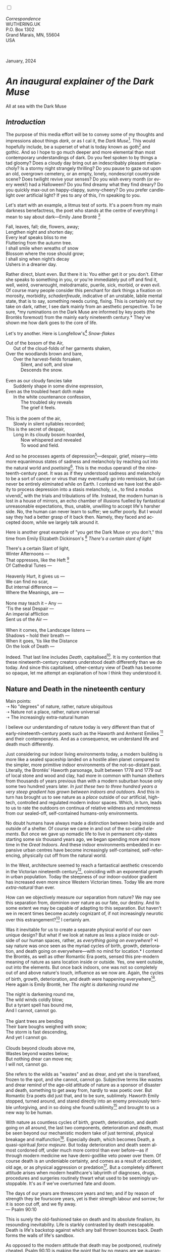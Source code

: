 #+TITLE:
# Place author here
#+AUTHOR:
# Place email here
#+EMAIL: 
# Call borgauf/insert-dateutc.1 here
#+DATE: 
# #+Filetags: :SAGA +TAGS: experiment_nata(e) idea_nata(i)
# #chem_nata(c) logs_nata(l) y_stem(y)
#+LANGUAGE:  en
# #+INFOJS_OPT: view:showall ltoc:t mouse:underline
# #path:http://orgmode.org/org-info.js +HTML_HEAD: <link
# #rel="stylesheet" href="../data/stylesheet.css" type="text/css">
#+HTML_HEAD: <link rel="stylesheet" href="./wuth.css" type="text/css">
#+HTML_HEAD: <link rel="stylesheet" href="./ox-tufte.css" type="text/css">
#+EXPORT_SELECT_TAGS: export
#+EXPORT_EXCLUDE_TAGS: noexport
#+EXPORT_FILE_NAME: inauguralessay.html
#+OPTIONS: H:15 num:15 toc:nil \n:nil @:t ::t |:t _:{} *:t ^:{} prop:nil
# #+OPTIONS: prop:t # This makes MathJax not work +OPTIONS:
# #tex:imagemagick # this makes MathJax work
#+OPTIONS: tex:t num:nil
# This also replaces MathJax with images, i.e., don’t use.  #+OPTIONS:
# tex:dvipng
#+LATEX_CLASS: article
#+LATEX_CLASS_OPTIONS: [american]
# Setup tikz package for both LaTeX and HTML export:
#+LATEX_HEADER: \usepackqqqage{tikz}
#+LATEX_HEADER: \usepackage{commath}
#+LaTeX_HEADER: \usepackage{pgfplots}
#+LaTeX_HEADER: \usepackage{sansmath}
#+LaTeX_HEADER: \usepackage{mathtools}
# #+HTML_MATHJAX: align: left indent: 5em tagside: left font:
# #Neo-Euler
#+PROPERTY: header-args:latex+ :packages '(("" "tikz"))
#+PROPERTY: header-args:latex+ :exports results :fit yes
#+STARTUP: showall
#+STARTUP: align
#+STARTUP: indent
# This makes MathJax/LaTeX appear in buffer (UTF-8)
#+STARTUP: entitiespretty
# #+STARTUP: logdrawer # This makes pictures appear in buffer
#+STARTUP: inlineimages
#+STARTUP: fnadjust

#+OPTIONS: html-style:nil
# #+BIBLIOGRAPHY: ref plain

@@html:<label for="mn-demo" class="margin-toggle"></label>
<input type="checkbox" id="mn-demo" class="margin-toggle">
<span class="marginnote">@@
[[file:images/InlandSeaDType4.png]]
\\
\\
/Correspondence/ \\
WUTHERING.UK \\
P.O. Box 1302 \\
Grand Marais, MN, 55604 \\
USA \\
\\
\\
@@html:</span>@@

#+begin_export html
<img src="./images/WutheringKunstlerBanner.png" alt="Title" class=".wtitle">
<span class="cap">January, 2024</span>
#+end_export

# * 
# #+begin_export html
# <img src="./images/Wuthering10.png" alt="Title" class=".wtitle">
# <span class="cap">Wuthering Explainer, January, 2024</span>
# #+end_export

* /An inaugural explainer of the Dark Muse/

#+begin_export html
<img src="./images/inlandseagmharbour20220414_2.png" width="730" alt="Harbour view out to sea">
<span class="cap">All at sea with the Dark Muse</span>
#+end_export

** /Introduction/

The purpose of this media effort will be to convey some of my thoughts
and impressions about things /dark/, or as I cal it, the /Dark
Muse/[fn:1]. This would hopefully include, be a superset of what is
today known as goth[fn:2] and gothic. And so I hope to go much deeper
and more elemental than most contemporary understandings of dark. Do
you feel spoken to by things a tad gloomy? Does a cloudy day bring out
an indescribably pleasant melancholy? Is a stormy night strangely
thrilling? Do you pause to gaze out upon an old, overgrown cemetery,
or an empty, lonely, nondescript countryside scene? Does twilight
revive your senses? Do you wish every month (or every week!) had a
Halloween?  Do you find dreamy what they find dreary?  Do you quickly
max-out on happy-clappy, sunny-cheery? Do you prefer candlelight over
artificial light? If yes to any of this, I'm speaking to you.

Let's start with an example, a litmus test of sorts. It's a poem from
my main darkness benefactress, the poet who stands at the centre of
everything I mean to say about dark---Emily Jane Brontë [fn:3]

#+begin_verse
Fall, leaves, fall; die, flowers, away;
Lengthen night and shorten day;
Every leaf speaks bliss to me
Fluttering from the autumn tree.
I shall smile when wreaths of snow
Blossom where the rose should grow;
I shall sing when night’s decay
Ushers in a drearier day.
#+end_verse

Rather direct, blunt even. But there it is: You either get it or you
don't. Either she speaks to something in you, or you're immediately
put off and find it, well, weird, overwrought, melodramatic, puerile,
sick, morbid, or even evil. Of course many people consider this
penchant for dark things a fixation on morosity, morbidity,
/schadenfreude/, indicative of an unstable, labile mental state, that
is to say, something needs curing, fixing. This is certainly not my
take on dark, rather, I see dark mainly from an aesthetic
perspective. To be sure, *my ruminations on the Dark Muse are informed
by key poets (the Brontës foremost) from the mainly early nineteenth
century.* They've shown me how dark goes to the core of life.

Let's try another. Here is Longfellow's[fn:4] /Snow-flakes/

#+begin_verse
Out of the bosom of the Air,
      Out of the cloud-folds of her garments shaken,
Over the woodlands brown and bare,
      Over the harvest-fields forsaken,
            Silent, and soft, and slow
            Descends the snow.

Even as our cloudy fancies take
      Suddenly shape in some divine expression,
Even as the troubled heart doth make
      In the white countenance confession,
            The troubled sky reveals
            The grief it feels.

This is the poem of the air,
      Slowly in silent syllables recorded;
This is the secret of despair,
      Long in its cloudy bosom hoarded,
            Now whispered and revealed
            To wood and field.
#+end_verse

And so he processes agents of depression[fn:5]---despair, grief,
misery---into more equanimous states of sadness and melancholy by
reaching out into the natural world and /poetising/[fn:6]. This is the
modus operandi of the nineteenth-century poet. It was as if they
understood sadness and melancholy to be a sort of cancer or virus that
may eventually go into remission, but can never be entirely eliminated
while on Earth. I contend we have lost the ability to process
depression into a stasis melancholy, i.e., to find a modus
vivendi[fn:7] with the trials and tribulations of life. Instead, the
modern human is lost in a house of mirrors, an echo chamber of
illusions fuelled by fantastical unreasonable expectations, thus,
unable, unwilling to accept life's harsher side. No, the human can
never learn to suffer; we suffer poorly. But I would say they had a
better grasp of it back then. Namely, they faced and accepted doom,
while we largely talk around it.

Here is another great example of "you get the Dark Muse or you don't,"
this time from Emily Elizabeth Dickinson's [fn:8] /There's a certain
slant of light/

#+begin_verse
There's a certain Slant of light,
Winter Afternoons —
That oppresses, like the Heft [fn:9]
Of Cathedral Tunes —

Heavenly Hurt, it gives us —
We can find no scar,
But internal difference —
Where the Meanings, are —

None may teach it – Any —
'Tis the seal Despair —
An imperial affliction
Sent us of the Air —

When it comes, the Landscape listens —
Shadows – hold their breath —
When it goes, 'tis like the Distance
On the look of Death —
#+end_verse

Indeed. That last line includes /Death/, capitalised[fn:10]. It is my
contention that these nineteenth-century creators understood death
differently than we do today. And since this capitalised,
other-century view of Death has become so opaque, let me attempt an
explanation of how I think they understood it.

** Nature and Death in the nineteenth century

Main points: \\
➝ No "degrees" of nature, rather, nature ubiquitous \\
➝ Nature not a place, rather, nature universal \\
➝ The increasingly extra-natural human

I believe our understanding of nature today is very different than
that of early-nineteenth-century poets such as the Haworth and Amherst
Emilies [fn:11] and their contemporaries. And as a consequence, we
understand life and death much differently.

Just considering our indoor living environments today, a modern
building is more like a sealed spaceship landed on a hostile alien
planet compared to the simpler, more primitive indoor environments of
the not-so-distant past. Literally, the Brontës' Haworth parsonage,
built between 1778 and 1779 out of local stone and wood and clay, had
more in common with human shelters from thousands of years previous
than with a modern suburban house only some two hundred years
later. /In just these two to three hundred years a very steep gradient
has grown between indoors and outdoors./ And this in turn has brought
us to see nature as a /place/ outside of our artificial, high-tech,
controlled and regulated modern indoor spaces. Which, in turn, leads
to us to rate the outdoors on continua of relative wildness and
remoteness from our sealed-off, self-contained humans-only
environments.

No doubt humans have always made a distinction between being inside
and outside of a shelter. Of course we came in and out of the
so-called /elements/. But once we gave up nomadic life to live in
permanent city-states starting some six thousand years ago, we began
spending more and more time in the /Great Indoors/. And these indoor
environments embedded in expansive urban centres have become
increasingly self-contained, self-referencing, physically cut off from
the natural world.

In the West, architecture seemed to reach a fantastical aesthetic
crescendo in the Victorian nineteenth century[fn:12], coinciding with
an exponential growth in urban population. Today the steepness of our
indoor-outdoor gradient has increased even more since Western
Victorian times. Today We are more /extra-natural/ than ever.

How can we objectively measure our separation from nature? We may see
this separation from, dominion over nature as our fate, our
destiny. And to some extent we may be capable of adapting to this
separation. But haven't we in recent times become acutely cognizant
of, if not increasingly neurotic over this estrangement?[fn:13] I
certainly am.

Was it inevitable for us to create a separate physical world of our
own unique design? But what if we look at nature as less a place
inside or outside of our human spaces, rather, as /everything going on
everywhere/? *I say nature was once seen as the myriad cycles of
birth, growth, deterioration, and death going on everywhere---with no
mind for location.* I contend the Brontës, as well as other Romantic
Era poets, sensed this pre-modern meaning of nature as sans location
inside or outside. Yes, one went outside, out into the elements. But
once back indoors, one was not so completely out of and above nature's
touch, influence as we now are. Again, the cycles of birth, growth,
deterioration, and death were happening everywhere[fn:14]. Here again
is Emily Brontë, her /The night is darkening round me/

#+begin_verse
The night is darkening round me,
The wild winds coldly blow;
But a tyrant spell has bound me,
And I cannot, cannot go.

The giant trees are bending
Their bare boughs weighed with snow;
The storm is fast descending,
And yet I cannot go.

Clouds beyond clouds above me,
Wastes beyond wastes below;
But nothing drear can move me;
I will not, cannot go.
#+end_verse

She refers to the wilds as "wastes" and as drear, and yet she is
transfixed, frozen to the spot, and she cannot, cannot go. Subjective
terms like wastes and drear remind of the age-old attitude of nature
as a sponsor of disaster and death, something to get away from, hardly
to wax poetic over. But Romantic Era poets did just that, and to be
sure, sublimely. Haworth Emily stopped, turned around, and stared
directly into an enemy previously terrible unforgiving, and in so
doing she found sublimity[fn:15] and brought to us a new way to be
human.

With nature as countless cycles of birth, growth, deterioration, and
death going on all around, the last two components, deterioration and
death, must be seen beyond our mechanistic modern take of just
terminal, physical breakage and malfunction[fn:16]. Especially death,
which becomes Death, a quasi-spiritual /force majeure/. But today
deterioration and death seem almost cordoned off, under much more
control than ever before---as if through modern medicine we have
demi-godlike veto power over them. Of course death is an undeniable
certainty, and comes as a result of accident, old age, or as physical
aggression or predation[fn:17]. But a completely different attitude
arises when modern healthcare's labyrinth of diagnoses, drugs,
procedures and surgeries routinely thwart what used to be seemingly
unstoppable. It's as if we've overturned fate and doom.

#+begin_verse
The days of our years are threescore years and ten; and if by reason of strength they be fourscore years, yet is their strength labour and sorrow; for it is soon cut off, and we fly away.
--- Psalm 90:10
#+end_verse

This is surely the old-fashioned take on death and its absolute
finalism, its resounding inevitability. Life is starkly contrasted by
death inescapable. Death is life's backstop against which any ball
thrown bounces back. Death forms the walls of life's sandbox.

As opposed to the modern attitude that death may be postponed,
routinely cheated. Psalm 90:10 is making the point that by no means
are we guaranteed seventy or eighty years of life, and yet we have
grown to expect seventy, eighty, ninety, even longer, as something due
us by modern medical science.

Let me relate a modern story to our new attitude towards death. My
father, who has since passed away, lost his /third/ wife to lung
cancer caused inevitably by decades of smoking[fn:18]. But instead of
accepting this, he became angry and accused her doctors of
malpractice, threatening lawsuits. Nothing came of this, but I
wondered why such an irrational outburst? I finally theorised that he
had taken in all the explanations of all the various medical
interventions --- including their probabilities of success or failure
--- and built up hope that the death sentence of lung cancer could,
/should/ be beaten by some technology in some corner of the modern
medical labyrinth.

Back in the day, no one would have second-guessed death's arrival to
such an absurd degree. Today, however, the fourscore years spoken of
in Psalms almost seem like a guarantee of modern medicine --- even to
the extent that old age and death are spoken of as "diseases" medical
science can and should defeat. Hence, we feel cheated, as my father
did, when that three-, fourscore and more is not forthcoming. What is
obviously missing is a humility towards death.

** Thriving versus surviving; top dog versus underdog

In his book /The Genius of Instinct/ [fn:19] the acclaimed author and
psychologist Hendrie Weisinger insists we are hard-wired by nature to
seek out the best conditions for /thriving/, that any life other than
one of maximised thriving is time and energy wasted. He uses the
example of bats, which according to research, seem to seek out human
buildings, preferring them over natural homes such as rock outcrops,
hollow trees, or caves. And in so doing this they enjoy advantages
such as better body temperature regulation, better infant mortality
statistics, less threat of predation. This may be true, but aren't
these bats now /outside/ of the original constraints where they once
were completely integrated with nature? These advantaged bats are now
in a state of /trans/-bat-ism. But is that a good thing?

Perhaps with bats this is not too much of an imbalance vis-a-vis the
rest of their surrounding environment. However, what happens when a
species continues to expand its "thriving," increasing its success
statistics, evermore stepping over, past any of the natural
restrictions that real integration and harmony with nature would have
required? *Aren't we humans Exhibit A of just such an out-of-control
species?* And so I ask, how can this be good, end well?  How can a
dominant species like ours which is always "gaming the system" not
eventually have to pay some price? Simply put, How can more and more
people consuming more and more resources and energy not result in an
eventual disaster? It seem nature has two games: A) niche/stasis
and B) exponential growth. And anytime we're not in a niche, in
stasis, just marking our spot, we're on the exponential growth curve
--- which will eventually hit its inflexion point and take off
dramatically and uncontrollably towards an inevitable crash.

And so I ask, Was Emily Brontë not such a hard-pressed little bat out
in the wilds, colony-less, huddled in a hollow tree, barely eking out
a marginal life? Here's her /Plead for me/

#+begin_verse
Why I have persevered to shun
The common paths that others run;
And on a strange road journeyed on
Heedless alike of Wealth and Power—--
Of Glory’s wreath and Pleasure’s flower.

These once indeed seemed Beings divine,
And they perchance heard vows of mine
And saw my offerings on their shrine—--
But, careless gifts are seldom prized,
And mine were worthily despised;

My Darling Pain that wounds and sears
And wrings a blessing out from tears
By deadening me to real cares;
And yet, a king—--though prudence well
Have taught thy subject to rebel.

And am I wrong to worship where
Faith cannot doubt nor Hope despair,
Since my own soul can grant my prayer?
Speak, God of Visions, plead for me
And tell why I have chosen thee!
#+end_verse

This is her ode to skipping the trans-bat scene of her day. I can't
help but believe she was a /driven/ little bat. In my mind’s eye I can
only see her as driven across the semi-wilderness moorland, all but a
wretch of a human suffering deprivations we see today only in
third-world hellholes. Emily Jane Brontë died of
anorexia/malnutrition, contaminated water, tuberculosis --- pick one,
two, or all three --- five months after her thirtieth birthday. She
only saw the greater world outside of tiny Haworth village for a few
months, and that greater world had nothing modern, e.g., a cut on a
toe could lead to an infect requiring amputation or even worse.

But then one might ask if her existence in the early nineteen century
were so very wild and rugged. If we live in a modern world completely
indoors, floating in materialism, i.e., one hundred times the
resources and energy per capita as one of our ancestors from 1800, was
she truly a wild creature of nature? When we think of how the Romantic
Era poets perceived and reported nature, we think of picnics like from
the film /Emma/ on grassy slopes where dandies and their pampered
ladies are attended by servants

#+begin_export html
<img src="./images/EmmaPicnic2.png" width="770" alt="Emma picnic">
<span class="cap"><b>Emma</b> picnic in the harrowing wilds of England</span>
#+end_export

or playful romps like Emily Brontë rolling down another grassy slope

#+begin_export html
<img src="./images/TumblingEmily1.png" width="770" alt="Emma picnic">
<span class="cap">Fictional E.B. in a silly, carefree moment tumbling down a hill</b><br>(From the 2022 film <b>Emily</b>) </span>
#+end_export

For modern tastes nature is a place outside of our modern interior
spaces --- that is evermore truer nature the farther afield it
lays. And so an absolute trackless wilderness days travel from
civilization is the truest nature, while the weakest nature would be
the ditch of weeds behind our suburban ranch.

𝖟𝕭: Whittier's /Snowbound/ Longfellow's Snow


** Graveyard School versus Night and Graveside Schools




Life is life only with death. Without death a strange irrelevance
begins to shake at life's foundations.


Today nature is something entirely outdoors, e.g., the /Great
Outdoors/. 


After writing on my novel /Emily of Wolkeld/ for the past seven years
I have made a rather bitter discovery, namely, that mankind is largely
wandering about clueless --- /seriously/ clueless.

One key turning point was to finally understand what [[https://en.wikipedia.org/wiki/John_Keats][John Keats]] meant
in his /[[https://en.wikipedia.org/wiki/Negative_capability][Negative Capability]]/ letter to his brother. In it he describes
what he means by Negative Capability, the ability to not rush to
philosophical conclusion, rather, to let a sort of cognitive
dissonance run its course. But then Keats also condemns Samuel
Coleridge's obsession with philosophical truth, repudiating his
/Biographia Litararia/, which was Coleridge's attempt to, among other
things, bring the bulk of German Romanticism to a British audience.


** Really feeling

#+begin_verse
The best and most beautiful things in the world cannot be seen or even touched --- they must be felt with the heart.
--- Helen Keller
#+end_verse


** Why the "North Shore"?

I live in the far-northeastern tip of Minnesota on the so-called North
Shore of Lake Superior, in the very last county, Cook, along the shore
before the Canadian border. This so-called "[[https://en.wikipedia.org/wiki/Arrowhead_Region][Arrowhead Region]]" holds
some three million-plus acres of wilderness on the shores of the
world's largest body (by surface area) of freshwater. And to my mind,
this is a very Dark Muse kind of place, so much so that I cannot go, I
cannot go. Pictures may be worth a thousand words, but our dark vibe
here must be experienced to be really appreciated.

Though I'm wont to call Lake Superior the /Inland Sea/, thus, North
Coast instead of North Shore. This is due to /her/ being so much more
sea-like than any lake. To my thinking, a lake is something much
smaller and much friendlier. The Inland Sea is big and often violent
like any sea or ocean of saltwater. She's no simple lake for
beer-and-brats picnickers, windsurfers, speedboat and jet ski
riffraff[fn:20]. /She/ has a mighty présence, often dark and moody if
not threatening.

A deep moodiness prevails. Here is nothing really spectacular in the
sense of the Great Outdoors overwhelming with one postcard vista after
another---as we think of the American West and Alaska. Rather, here is
a more subtlety, more reserve, more mood.

Though I feel quite alone here in this assessment. My little
village, Grand Marais, the county seat, is only some thirteen hundred
souls. And yet as the years go by we are becoming evermore
suburban-like in mentality. Being a popular Northern Midwest resort
town, We have a steady stream of newcomers who increasingly are not
adapting to small-town life; instead, maintaining their aloof,
disengaged, blinkered urban-suburban ways. So often one encounters
another supposed fellow human---only to receive the "you don't exist"
treatment common on a street in Manhattan.

Another social-psychology pitfall is how many people came up from a
Chicago or especially Twin Cities suburb ostensibly to reinvent
themselves. They've made the leap out of the sterile, soulless
clone-bunny suburbia to now be some new version of themselves. They
typically use Hemingway and Jack London, i.e., a macho attitude about
wilderness and what. I call this /Neo-Klondikism/.

Steger etc. totally different from the real pioneers of late 19th-,
early 20th-century who brought Victorian civilization to the
wilderness.

Grand Marais is my "sepulchre by the sea."

Quietude and contemplation in a place far from civilization.


+ 

#+begin_export html
<iframe width="560" height="315" src="https://www.youtube.com/embed/wjxZ-VbUihI?si=EphGfHI1mPdynLgl" title="YouTube video player" frameborder="0" allow="accelerometer; autoplay; clipboard-write; encrypted-media; gyroscope; picture-in-picture; web-share" allowfullscreen></iframe>
#+end_export

 
+

** /My background/

** About the name Wuthering.UK

* Footnotes

[fn:1] *muse*: originally any of the nine sister goddesses in Greek
mythology presiding over music, literature, and arts, /or/ a
state of deep thought or abstraction, /or/ a source of
inspiration

[fn:2] The modern "goth subculture" as perhaps described [[https://en.wikipedia.org/wiki/Goth_subculture][here]]. It's as good
as any... Lots more about goth and Dark Muse later.

[fn:3] Oddly enough, I've never read her /Wuthering Heights/ and do
not intend to. However, her poetry I read continually, gleaning new
insights each time. See [[https://en.wikipedia.org/wiki/Emily_Bront%C3%AB][here]] for a quick biography.
\\
[[file:images/Emily_Brontë_by_Patrick_Branwell_Brontë_restored.jpg]] \\

[fn:4] See [[https://en.wikipedia.org/wiki/Henry_Wadsworth_Longfellow][here]] for a quick biography.

[fn:5] ...which are not mentioned, rather, to be assumed by readers
familiar with these agents in their own lives. In Longfellow's case,
he lost both of his wives, the first to a miscarriage, the second to a
fire accident.

[fn:6] The idea of poetising, the /poetisation/ of nature and life was
central to the Romantic Movement. It parallels the long-standing
belief that we humans explain ourselves through, embed our lives in
narratives.

[fn:7] *modus vivendi*: An arrangement or agreement allowing
conflicting parties to coexist peacefully, either indefinitely or
until a final settlement is reached, /or/ (literally) a way of living.

[fn:8] See [[https://en.wikipedia.org/wiki/Emily_Dickinson][here]] for a quick biography. \\
[[file:images/EmilyDickinson.png]]
\\
\\

[fn:9] weight, heaviness; importance, influence; (archaic) the greater
part or bulk of something.

[fn:10] Dickinson often employed the German practice of capitalising
nouns for poetic emphasis.

[fn:11] My shorthand for Emily Brontë and Emily Dickinson are based on
their towns of origin --- Haworth, West Yorkshire, for the former and
Amherst, Massachusetts, for the latter.

[fn:12] ...with dark, heavy, dramatic Neo-Gothic as a leading
style. Indeed, seemingly all nineteenth century styles were
"revivalist" (Greek, Gothic, Italianate, Elizabethan, Queen Anne,
etc.), perhaps a hearkening back to times more integrated with nature,
with shallower gradients between indoors and outdoors?

[fn:13] Is our slow and gradual separation from nature not a perfect
example of the [[https://en.wikipedia.org/wiki/Boiling_frog][boiling frog]] metaphor?

[fn:14] Obviously the Industrial Revolution created urban production
landscapes vast and barren and completely outside of any sort of
nature, spatial or otherwise. Indeed, William Blake's "satanic mills."
This was a huge step away from the physical world being solely the
purveyance of nature.

[fn:15] More on Edmund Burke's (as well as Bertrand Russell's) false,
"don't get it" tedium on sublimity later. In short, /sublime/ is what
we may find beyond mere beauty, touching what Dostoevsky is saying
here: /There are seconds, they only come five or six at a time, and
you suddenly feel the *presence of eternal harmony*, fully
achieved. It is nothing earthly; not that it is heavenly, but man
cannot endure it in his earthly state. One must change physically or
die. The feeling is clear and indisputable. As if you suddenly sense
the whole of nature and suddenly say: yes, this is true. This is not
tenderheartedness, but simply joy./ Again, much more later...

[fn:16] ...as when a car is written off as "totalled."

[fn:17] For critters, predators are other bigger critters. For humans,
predators are---outside of war and homicidal criminal activity---all
but exclusively bacteria and viruses.

[fn:18] Ironically, both of his previous wives had likewise died from
smoking-related illnesses.

[fn:19] /The Genius of Instinct; Reclaim Mother Nature's Tools for
Enhancing Your Health, Happiness, Family, and Work/ by Hendrie
Weisinger; 2009; Pearson Education, Inc.

[fn:20] Wetsuits de rigueur. Even in summer a dunk in her lasting more
than ten minutes can lead to hypothermia ... at least on the North
Coast. Wisconsin and Michigan beaches can be swimmable in the summer.
